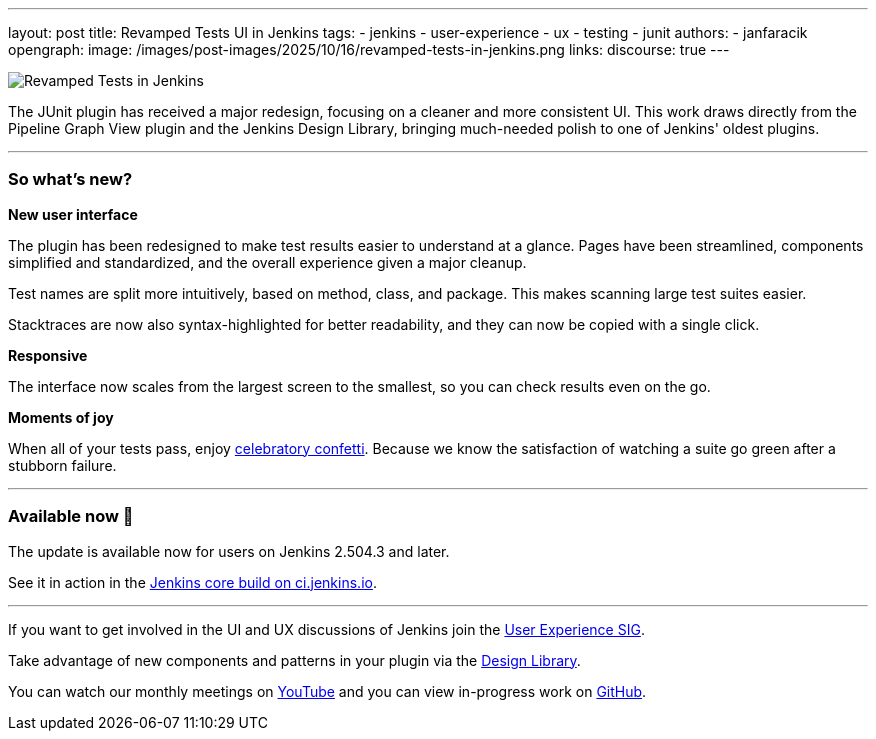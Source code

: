 ---
layout: post
title: Revamped Tests UI in Jenkins
tags:
- jenkins
- user-experience
- ux
- testing
- junit
authors:
- janfaracik
opengraph:
  image: /images/post-images/2025/10/16/revamped-tests-in-jenkins.png
links:
  discourse: true
---

image:/images/post-images/2025/10/16/revamped-tests-in-jenkins.png[Revamped Tests in Jenkins]

The JUnit plugin has received a major redesign, focusing on a cleaner and more consistent UI. This work draws directly
from the Pipeline Graph View plugin and the Jenkins Design Library, bringing much-needed polish to one of Jenkins'
oldest plugins.

---

=== So what's new?

**New user interface**

The plugin has been redesigned to make test results easier to understand at a glance. Pages have been streamlined,
components simplified and standardized, and the overall experience given a major cleanup.

Test names are split more intuitively, based on method, class, and package. This makes scanning large test suites easier.

Stacktraces are now also syntax-highlighted for better readability, and they can now be copied with a single click.

**Responsive**

The interface now scales from the largest screen to the smallest, so you can check results even on the go.

**Moments of joy**

When all of your tests pass, enjoy link:https://ci.jenkins.io/job/Core/job/jenkins/job/master/lastSuccessfulBuild/testReport/[celebratory confetti]. Because we know the satisfaction of watching a suite go green after a stubborn failure.

---

=== Available now 🚀

The update is available now for users on Jenkins 2.504.3 and later.

See it in action in the link:https://ci.jenkins.io/job/Core/job/jenkins/job/master/lastUnstableBuild/testReport/[Jenkins core build on ci.jenkins.io].

---

If you want to get involved in the UI and UX discussions of Jenkins join the link:/sigs/ux[User Experience SIG].

Take advantage of new components and patterns in your plugin via the link:https://weekly.ci.jenkins.io/design-library/[Design Library].

You can watch our monthly meetings on link:https://www.youtube.com/playlist?list=PLN7ajX_VdyaOnsIIsZHsv_fM9QhOcajWe[YouTube] and you can view in-progress work on link:https://github.com/jenkinsci/jenkins/pulls?q=is%3Apr+is%3Aopen+label%3Aweb-ui[GitHub].
